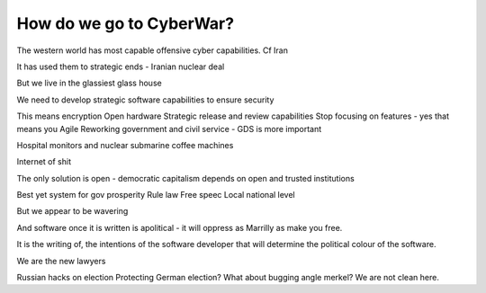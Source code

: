 =========================
How do we go to CyberWar?
=========================

The western world has most capable offensive cyber capabilities. Cf Iran 

It has used them to strategic ends - Iranian nuclear deal

But we live in the glassiest glass house

We need to develop strategic software capabilities to ensure security

This means encryption
Open hardware
Strategic release and review capabilities 
Stop focusing on features - yes that means you Agile
Reworking government and civil service - GDS is more important 

Hospital monitors and nuclear submarine coffee machines

Internet of shit

The only solution is open - democratic capitalism depends on open and trusted institutions 

Best yet system for gov prosperity
Rule law 
Free speec
Local national level

But we appear to be wavering

And software once it is written is apolitical - it will oppress as Marrilly as make you free. 

It is the writing of, the intentions of the software developer that will determine the political colour of the software.

We are the new lawyers

Russian hacks on election
Protecting German election? What about bugging angle  merkel? We are not clean here.
